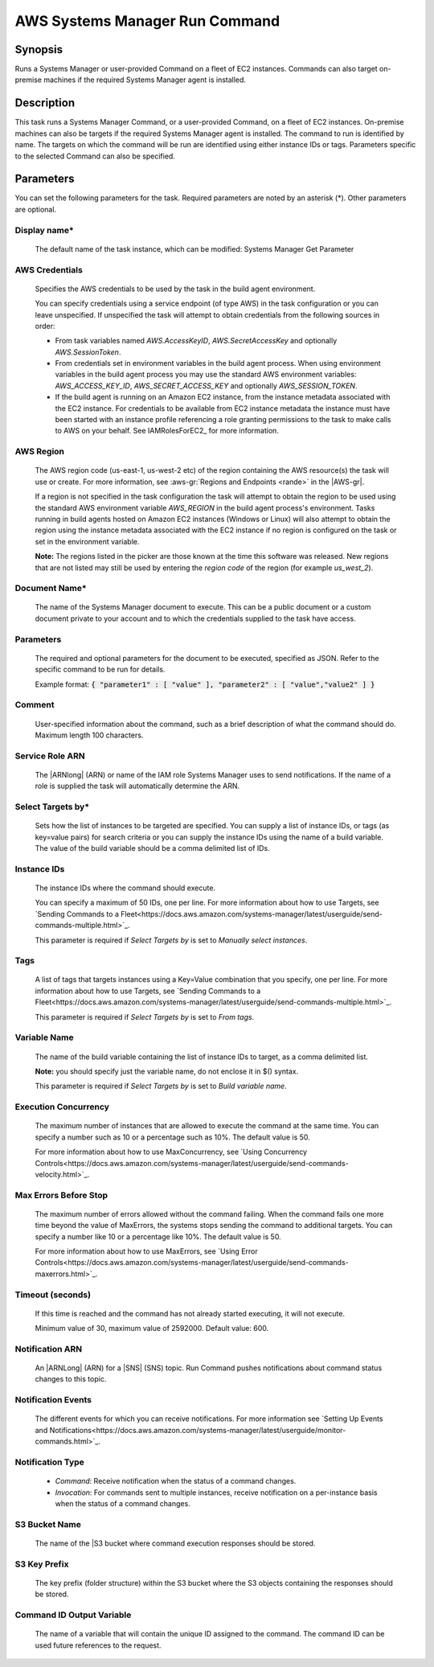 .. Copyright 2010-2018 Amazon.com, Inc. or its affiliates. All Rights Reserved.

   This work is licensed under a Creative Commons Attribution-NonCommercial-ShareAlike 4.0
   International License (the "License"). You may not use this file except in compliance with the
   License. A copy of the License is located at http://creativecommons.org/licenses/by-nc-sa/4.0/.

   This file is distributed on an "AS IS" BASIS, WITHOUT WARRANTIES OR CONDITIONS OF ANY KIND,
   either express or implied. See the License for the specific language governing permissions and
   limitations under the License.

.. _systemsmanager-runcommand:

###############################
AWS Systems Manager Run Command
###############################

.. meta::
   :description: AWS Tools for Visual Studio Team Services (VSTS) Task Reference
   :keywords: extensions, tasks

Synopsis
========

Runs a Systems Manager or user-provided Command on a fleet of EC2 instances. Commands
can also target on-premise machines if the required Systems Manager agent is installed.

Description
===========

This task runs a Systems Manager Command, or a user-provided Command, on a fleet of EC2
instances. On-premise machines can also be targets if the required Systems Manager agent is
installed. The command to run is identified by name. The targets on which the command
will be run are identified using either instance IDs or tags. Parameters specific to the selected
Command can also be specified.

Parameters
==========

You can set the following parameters for the task. Required
parameters are noted by an asterisk (*). Other parameters are optional.

Display name*
-------------

    The default name of the task instance, which can be modified: Systems Manager Get Parameter

AWS Credentials
---------------

    Specifies the AWS credentials to be used by the task in the build agent environment.

    You can specify credentials using a service endpoint (of type AWS) in the task configuration or you can leave unspecified. If
    unspecified the task will attempt to obtain credentials from the following sources in order:

    * From task variables named *AWS.AccessKeyID*, *AWS.SecretAccessKey* and optionally *AWS.SessionToken*.
    * From credentials set in environment variables in the build agent process. When using environment variables in the
      build agent process you may use the standard AWS environment variables: *AWS_ACCESS_KEY_ID*, *AWS_SECRET_ACCESS_KEY* and
      optionally *AWS_SESSION_TOKEN*.
    * If the build agent is running on an Amazon EC2 instance, from the instance metadata associated with the EC2 instance. For
      credentials to be available from EC2 instance metadata the instance must have been started with an instance profile referencing
      a role granting permissions to the task to make calls to AWS on your behalf. See IAMRolesForEC2_ for more information.

AWS Region
----------

    The AWS region code (us-east-1, us-west-2 etc) of the region containing the AWS resource(s) the task will use or create. For more
    information, see :aws-gr:`Regions and Endpoints <rande>` in the |AWS-gr|.

    If a region is not specified in the task configuration the task will attempt to obtain the region to be used using the standard
    AWS environment variable *AWS_REGION* in the build agent process's environment. Tasks running in build agents hosted on Amazon EC2
    instances (Windows or Linux) will also attempt to obtain the region using the instance metadata associated with the EC2 instance
    if no region is configured on the task or set in the environment variable.

    **Note:** The regions listed in the picker are those known at the time this software was released. New regions that are not listed
    may still be used by entering the *region code* of the region (for example *us_west_2*).

Document Name*
--------------

    The name of the Systems Manager document to execute. This can be a public document or a custom document private to your account and to which the credentials supplied to the task have access.

Parameters
----------

    The required and optional parameters for the document to be executed, specified as JSON.
    Refer to the specific command to be run for details.

    Example format: :code:`{ "parameter1" : [ "value" ], "parameter2" : [ "value","value2" ] }`

Comment
-------

    User-specified information about the command, such as a brief description of what the command should do. Maximum length 100 characters.

Service Role ARN
----------------

    The |ARNlong| (ARN) or name of the IAM role Systems Manager uses to send notifications. If the name of a role is supplied the task will automatically determine the ARN.

Select Targets by*
------------------

    Sets how the list of instances to be targeted are specified. You can supply a list of instance IDs, or tags (as key=value pairs) for search criteria or you can supply the instance IDs using the name of a build variable. The value of the build variable should be a comma delimited list of IDs.

Instance IDs
------------

    The instance IDs where the command should execute.

    You can specify a maximum of 50 IDs, one per line. For more information about how to use Targets, see `Sending Commands to a Fleet<https://docs.aws.amazon.com/systems-manager/latest/userguide/send-commands-multiple.html>`_.

    This parameter is required if *Select Targets by* is set to *Manually select instances*.

Tags
----

    A list of tags that targets instances using a Key=Value combination that you specify, one per line. For more information about how to use Targets, see `Sending Commands to a Fleet<https://docs.aws.amazon.com/systems-manager/latest/userguide/send-commands-multiple.html>`_.

    This parameter is required if *Select Targets by* is set to *From tags*.

Variable Name
-------------

    The name of the build variable containing the list of instance IDs to target, as a comma delimited list.

    **Note:** you should specify just the variable name, do not enclose it in $() syntax.

    This parameter is required if *Select Targets by* is set to *Build variable name*.

Execution Concurrency
---------------------

    The maximum number of instances that are allowed to execute the command at the same time. You can specify a number such as 10 or a percentage such as 10%. The default value is 50.

    For more information about how to use MaxConcurrency, see `Using Concurrency Controls<https://docs.aws.amazon.com/systems-manager/latest/userguide/send-commands-velocity.html>`_.

Max Errors Before Stop
----------------------

    The maximum number of errors allowed without the command failing. When the command fails one more time beyond the value of MaxErrors, the systems stops sending the command to additional targets. You can specify a number like 10 or a percentage like 10%. The default value is 50.

    For more information about how to use MaxErrors, see `Using Error Controls<https://docs.aws.amazon.com/systems-manager/latest/userguide/send-commands-maxerrors.html>`_.

Timeout (seconds)
-----------------

    If this time is reached and the command has not already started executing, it will not execute.

    Minimum value of 30, maximum value of 2592000. Default value: 600.

Notification ARN
----------------

    An |ARNLong| (ARN) for a |SNS| (SNS) topic. Run Command pushes notifications about command status changes to this topic.

Notification Events
-------------------

    The different events for which you can receive notifications. For more information see `Setting Up Events and Notifications<https://docs.aws.amazon.com/systems-manager/latest/userguide/monitor-commands.html>`_.

Notification Type
-----------------

    * *Command*: Receive notification when the status of a command changes.
    * *Invocation*: For commands sent to multiple instances, receive notification on a per-instance basis when the status of a command changes.

S3 Bucket Name
--------------

    The name of the |S3 bucket where command execution responses should be stored.

S3 Key Prefix
-------------

    The key prefix (folder structure) within the S3 bucket where the S3 objects containing the responses should be stored.

Command ID Output Variable
--------------------------

    The name of a variable that will contain the unique ID assigned to the command.
    The command ID can be used future references to the request.
